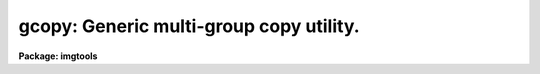 .. _gcopy:

gcopy: Generic multi-group copy utility.
========================================

**Package: imgtools**

.. raw:: html

  <section id="s_usage">
  <h3>Usage</h3>
  <p>
  gcopy input output groups
  </p>
  </section>
  <section id="s_description">
  <h3>Description</h3>
  <p>
  Gcopy is an extension to the 'imcopy' command allowing all the groups
  or a group list to be copied to the output file.
  </p>
  <p>
  Gcopy allows the specification of image section for the input file to be
  effective for all the groups in the group list. 
  </p>
  </section>
  <section id="s_parameters">
  <h3>Parameters</h3>
  <dl id="l_input">
  <dt><b>input [string]</b></dt>
  <!-- Sec='PARAMETERS' Level=0 Label='input' Line='input [string]' -->
  <dd>Images to be copied. 
  </dd>
  </dl>
  <dl id="l_output">
  <dt><b>output [string] </b></dt>
  <!-- Sec='PARAMETERS' Level=0 Label='output' Line='output [string] ' -->
  <dd>Output image or directory.
  If it is desired that the output file be created with more groups than
  specified from the input file, simply append [1/n] to the output filename
  where n is the number of groups in the output file
  If a group number is specified as part of the output filename, the copying
  will begin at that output group.
  If the remaining number of groups in the output file is less than the
  specified number of input groups, gcopy will copy as many as possible and
  print a warning message that not all groups were copied.
  </dd>
  </dl>
  <dl id="l_groups">
  <dt><b>groups = <span style="font-family: monospace;">"ALL"</span> [string]</b></dt>
  <!-- Sec='PARAMETERS' Level=0 Label='groups' Line='groups = "ALL" [string]' -->
  <dd>Specify the list of groups from the input image to be copied to the output
  image; this list follows the syntax of the ranges utilities; i.e. things
  like 1,2,3; 1-9 or 9,7,13,1-4 are acceptable.
  The default (<span style="font-family: monospace;">"ALL"</span>) value means that all the groups from the input file will
  be copied.
  Note that the current implementation does not preserve the order of the
  specified groups.
  Groups are always copied in the order of increasing group number and 
  duplicate group numbers are eliminated.
  For example, specifying 3,2,1 will result in groups 1,2,3 being copied
  in that order. Likewise specifying the same group number more than
  once will not cause it to be copied more than once (i.e.,  1,1,1 results
  in group 1 copied only once. 
  </dd>
  </dl>
  <dl id="l_i2toi4">
  <dt><b>i2toi4 = no</b></dt>
  <!-- Sec='PARAMETERS' Level=0 Label='i2toi4' Line='i2toi4 = no' -->
  <dd>Specify if you want to convert group parameter values datatype from
  INTEGER*2 (not longer supported) to INTEGER*4.
  </dd>
  </dl>
  <dl id="l_verbose">
  <dt><b>verbose = yes</b></dt>
  <!-- Sec='PARAMETERS' Level=0 Label='verbose' Line='verbose = yes' -->
  <dd>Print each operation as it takes place?
  </dd>
  </dl>
  </section>
  <section id="s_examples">
  <h3>Examples</h3>
  <p>
  1. For a fast copy of all the groups:
  </p>
  <p>
  	im&gt; gcopy image.hhh imagecopy.hhh
  </p>
  <p>
  2. To copy groups 1,3,5 of a 10 groups geis file. The output file
     will have a GCOUNT of 3.
  </p>
  <p>
  	im&gt; gcopy g10.hhh g3.hhh groups=<span style="font-family: monospace;">"1,3,5"</span>
  </p>
  <p>
  3. Copy several multigroup Geis files to an output directory using a
     section.
  </p>
  <div class="highlight-default-notranslate"><pre>
  
  im&gt; gcopy g1.hhh[*,20:40],g2.c3h[120:256,30:56] \
        mydir/ gr="1,2,4"
  </pre></div>
  <p>
  4. Copy all groups to a new output file, but create the output file with
     more groups than in the input image (to be 
  </p>
  <p>
  	im&gt; gcopy image.hhh imagecopy.hhh[1/10] groups=<span style="font-family: monospace;">"1-4"</span>
  </p>
  <p>
  5. Copy group 3 of the input image to group 7 of the output image.
  </p>
  <p>
  	im&gt; gcopy image.hhh[3] imagecopy.hhh[7]
  </p>
  <p>
  6. Copy all groups of the input file to the output file starting at group
     5 of the output file.
  </p>
  <p>
  	im&gt; gcopy image.hhh imagecopy.hhh[5]
  </p>
  </section>
  <section id="s_references">
  <h3>References</h3>
  <p>
  This task was developed by Nelson Zarate following the 'imcopy' task and 
  extended to multigroup.
  </p>
  </section>
  <section id="s_bugs">
  <h3>Bugs</h3>
  <p>
  IT will not copy 'imh' files. What's more, with the most recent fix
  to allow file level copies of one GEIS file to another
  with different file extensions, if one tries
  'gcopy test.c0h test2.imh' the task will run without complaint and
  produce test.imh and test.imd but these will be GEIS files and not
  'imh' files. This will be fixed in the future.
  </p>
  </section>
  <section id="s_see_also">
  <h3>See also</h3>
  <p>
  imcopy
  </p>
  
  </section>
  
  <!-- Contents: 'NAME' 'USAGE' 'DESCRIPTION' 'PARAMETERS' 'EXAMPLES' 'REFERENCES' 'BUGS' 'SEE ALSO'  -->
  
